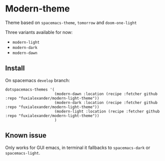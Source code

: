 * Modern-theme
Theme based on ~spacemacs-theme~, ~tomorrow~ and ~doom-one-light~

Three variants available for now:
- ~modern-light~
- ~modern-dark~
- ~modern-dawn~

** Install
   On spacemacs ~develop~ branch:
   #+BEGIN_SRC emacslisp
   dotspacemacs-themes '(
                         (modern-dawn :location (recipe :fetcher github :repo "fuxialexander/modern-light-theme"))
                         (modern-dark :location (recipe :fetcher github :repo "fuxialexander/modern-light-theme"))
                         (modern-light :location (recipe :fetcher github :repo "fuxialexander/modern-light-theme"))
                         )
   #+END_SRC

** Known issue
   Only works for GUI emacs, in terminal it fallbacks to ~spacemacs-dark~ or ~spacemacs-light~.
